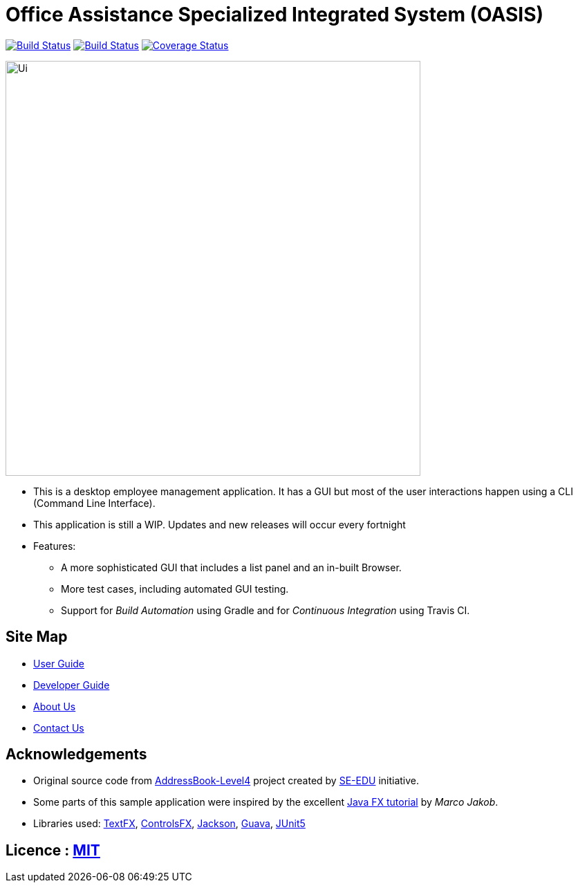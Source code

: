 = Office Assistance Specialized Integrated System (OASIS)
ifdef::env-github,env-browser[:relfileprefix: docs/]

image:https://travis-ci.org/CS2103-AY1819S1-F10-1/main.svg?branch=master["Build Status", link="https://travis-ci.org/CS2103-AY1819S1-F10-1/main"]
image:https://ci.appveyor.com/api/projects/status/sbbu13iahl2smpox/branch/master?svg=true["Build Status", link="https://ci.appveyor.com/project/bugfreeSpice/main/branch/master"]
image:https://coveralls.io/repos/github/CS2103-AY1819S1-F10-1/main/badge.svg?branch=master["Coverage Status", link="https://coveralls.io/github/CS2103-AY1819S1-F10-1/main?branch=master"]
////
https://www.codacy.com/app/damith/addressbook-level4?utm_source=github.com&utm_medium=referral&utm_content=se-edu/addressbook-level4&utm_campaign=Badge_Grade[image:https://api.codacy.com/project/badge/Grade/fc0b7775cf7f4fdeaf08776f3d8e364a[Codacy Badge]]
https://gitter.im/se-edu/Lobby[image:https://badges.gitter.im/se-edu/Lobby.svg[Gitter chat]]
////

ifdef::env-github[]
image::docs/images/Ui.png[width="600"]
endif::[]

ifndef::env-github[]
image::images/Ui.png[width="600"]
endif::[]

* This is a desktop employee management application. It has a GUI but most of the user interactions happen using a CLI (Command Line Interface).
* This application is still a WIP. Updates and new releases will occur every fortnight
* Features:
** A more sophisticated GUI that includes a list  panel and an in-built Browser.
** More test cases, including automated GUI testing.
** Support for _Build Automation_ using Gradle and for _Continuous Integration_ using Travis CI.

== Site Map

* <<UserGuide#, User Guide>>
* <<DeveloperGuide#, Developer Guide>>
* <<AboutUs#, About Us>>
* <<ContactUs#, Contact Us>>

== Acknowledgements

* Original source code from https://github.com/se-edu/addressbook-level4/[AddressBook-Level4] project created by https://github.com/se-edu/[SE-EDU] initiative.
* Some parts of this sample application were inspired by the excellent http://code.makery.ch/library/javafx-8-tutorial/[Java FX tutorial] by
_Marco Jakob_.
* Libraries used: https://github.com/TestFX/TestFX[TextFX], https://bitbucket.org/controlsfx/controlsfx/[ControlsFX], https://github.com/FasterXML/jackson[Jackson], https://github.com/google/guava[Guava], https://github.com/junit-team/junit5[JUnit5]

== Licence : link:LICENSE[MIT]

